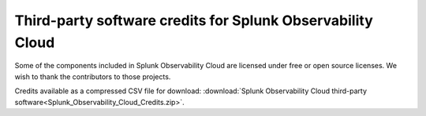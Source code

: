 .. _admin-credits:

**************************************************************
Third-party software credits for Splunk Observability Cloud
**************************************************************

.. meta::
   :description: Download credits to third-party software included in the Splunk Observability Cloud.

Some of the components included in Splunk Observability Cloud are licensed under free or open source licenses. We wish to thank the contributors to those projects.

Credits available as a compressed CSV file for download: :download:`Splunk Observability Cloud third-party software<Splunk_Observability_Cloud_Credits.zip>`.

